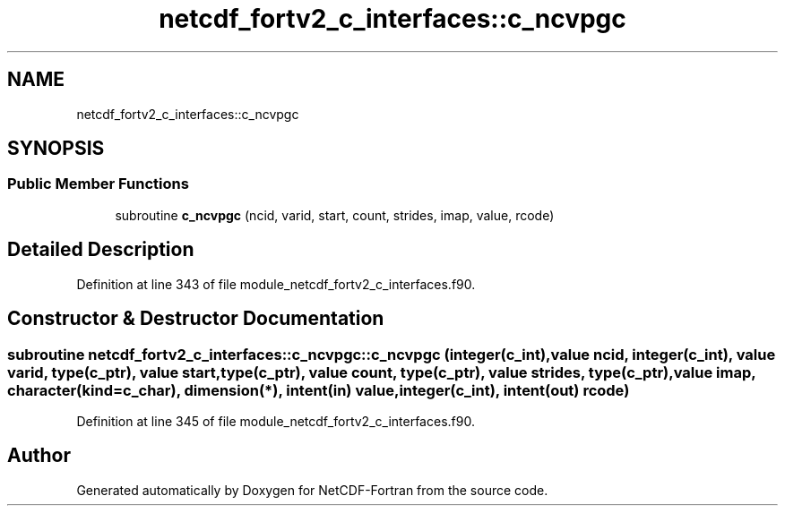 .TH "netcdf_fortv2_c_interfaces::c_ncvpgc" 3 "Wed Jan 17 2018" "Version 4.5.0-development" "NetCDF-Fortran" \" -*- nroff -*-
.ad l
.nh
.SH NAME
netcdf_fortv2_c_interfaces::c_ncvpgc
.SH SYNOPSIS
.br
.PP
.SS "Public Member Functions"

.in +1c
.ti -1c
.RI "subroutine \fBc_ncvpgc\fP (ncid, varid, start, count, strides, imap, value, rcode)"
.br
.in -1c
.SH "Detailed Description"
.PP 
Definition at line 343 of file module_netcdf_fortv2_c_interfaces\&.f90\&.
.SH "Constructor & Destructor Documentation"
.PP 
.SS "subroutine netcdf_fortv2_c_interfaces::c_ncvpgc::c_ncvpgc (integer(c_int), value ncid, integer(c_int), value varid, type(c_ptr), value start, type(c_ptr), value count, type(c_ptr), value strides, type(c_ptr), value imap, character(kind=c_char), dimension(*), intent(in) value, integer(c_int), intent(out) rcode)"

.PP
Definition at line 345 of file module_netcdf_fortv2_c_interfaces\&.f90\&.

.SH "Author"
.PP 
Generated automatically by Doxygen for NetCDF-Fortran from the source code\&.
